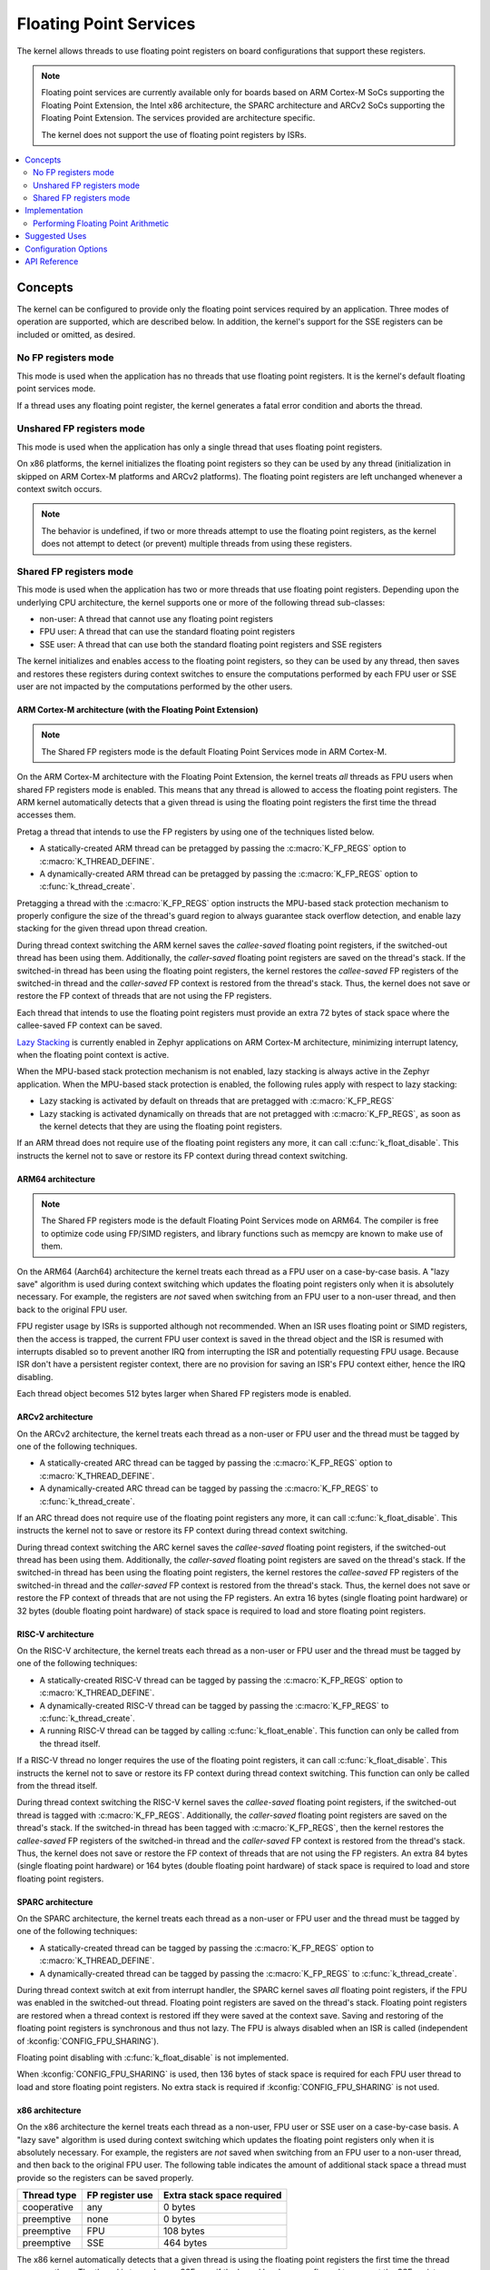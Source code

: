 .. _float_v2:

Floating Point Services
#######################

The kernel allows threads to use floating point registers on board
configurations that support these registers.

.. note::
    Floating point services are currently available only for boards
    based on ARM Cortex-M SoCs supporting the Floating Point Extension,
    the Intel x86 architecture, the SPARC architecture and ARCv2 SoCs
    supporting the Floating Point Extension. The services provided
    are architecture specific.

    The kernel does not support the use of floating point registers by ISRs.

.. contents::
    :local:
    :depth: 2

Concepts
********

The kernel can be configured to provide only the floating point services
required by an application. Three modes of operation are supported,
which are described below. In addition, the kernel's support for the SSE
registers can be included or omitted, as desired.

No FP registers mode
====================

This mode is used when the application has no threads that use floating point
registers. It is the kernel's default floating point services mode.

If a thread uses any floating point register,
the kernel generates a fatal error condition and aborts the thread.

Unshared FP registers mode
==========================

This mode is used when the application has only a single thread
that uses floating point registers.

On x86 platforms, the kernel initializes the floating point registers so they can
be used by any thread (initialization in skipped on ARM Cortex-M platforms and
ARCv2 platforms). The floating point registers are left unchanged whenever a
context switch occurs.

.. note::
    The behavior is undefined, if two or more threads attempt to use
    the floating point registers, as the kernel does not attempt to detect
    (or prevent) multiple threads from using these registers.

Shared FP registers mode
========================

This mode is used when the application has two or more threads that use
floating point registers. Depending upon the underlying CPU architecture,
the kernel supports one or more of the following thread sub-classes:

* non-user: A thread that cannot use any floating point registers

* FPU user: A thread that can use the standard floating point registers

* SSE user: A thread that can use both the standard floating point registers
  and SSE registers

The kernel initializes and enables access to the floating point registers,
so they can be used
by any thread, then saves and restores these registers during
context switches to ensure the computations performed by each FPU user
or SSE user are not impacted by the computations performed by the other users.

ARM Cortex-M architecture (with the Floating Point Extension)
-------------------------------------------------------------

.. note::
    The Shared FP registers mode is the default Floating Point
    Services mode in ARM Cortex-M.

On the ARM Cortex-M architecture with the Floating Point Extension, the kernel
treats *all* threads as FPU users when shared FP registers mode is enabled.
This means that any thread is allowed to access the floating point registers.
The ARM kernel automatically detects that a given thread is using the floating
point registers the first time the thread accesses them.

Pretag a thread that intends to use the FP registers by
using one of the techniques listed below.

* A statically-created ARM thread can be pretagged by passing the
  :c:macro:`K_FP_REGS` option to :c:macro:`K_THREAD_DEFINE`.

* A dynamically-created ARM thread can be pretagged by passing the
  :c:macro:`K_FP_REGS` option to :c:func:`k_thread_create`.

Pretagging a thread with the :c:macro:`K_FP_REGS` option instructs the
MPU-based stack protection mechanism to properly configure the size of
the thread's guard region to always guarantee stack overflow detection,
and enable lazy stacking for the given thread upon thread creation.

During thread context switching the ARM kernel saves the *callee-saved*
floating point registers, if the switched-out thread has been using them.
Additionally, the *caller-saved* floating point registers are saved on
the thread's stack. If the switched-in thread has been using the floating
point registers, the kernel restores the *callee-saved* FP registers of
the switched-in thread and the *caller-saved* FP context is restored from
the thread's stack. Thus, the kernel does not save or restore the FP
context of threads that are not using the FP registers.

Each thread that intends to use the floating point registers must provide
an extra 72 bytes of stack space where the callee-saved FP context can
be saved.

`Lazy Stacking
<https://developer.arm.com/documentation/dai0298/a>`_
is currently enabled in Zephyr applications on ARM Cortex-M
architecture, minimizing interrupt latency, when the floating
point context is active.

When the MPU-based stack protection mechanism is not enabled, lazy stacking
is always active in the Zephyr application. When the MPU-based stack protection
is enabled, the following rules apply with respect to lazy stacking:

* Lazy stacking is activated by default on threads that are pretagged with
  :c:macro:`K_FP_REGS`
* Lazy stacking is activated dynamically on threads that are not pretagged with
  :c:macro:`K_FP_REGS`, as soon as the kernel detects that they are using the
  floating point registers.


If an ARM thread does not require use of the floating point registers any
more, it can call :c:func:`k_float_disable`. This instructs the kernel
not to save or restore its FP context during thread context switching.

ARM64 architecture
------------------

.. note::
    The Shared FP registers mode is the default Floating Point
    Services mode on ARM64. The compiler is free to optimize code
    using FP/SIMD registers, and library functions such as memcpy
    are known to make use of them.

On the ARM64 (Aarch64) architecture the kernel treats each thread as a FPU
user on a case-by-case basis. A "lazy save" algorithm is used during context
switching which updates the floating point registers only when it is absolutely
necessary. For example, the registers are *not* saved when switching from an
FPU user to a non-user thread, and then back to the original FPU user.

FPU register usage by ISRs is supported although not recommended. When an
ISR uses floating point or SIMD registers, then the access is trapped, the
current FPU user context is saved in the thread object and the ISR is resumed
with interrupts disabled so to prevent another IRQ from interrupting the ISR
and potentially requesting FPU usage. Because ISR don't have a persistent
register context, there are no provision for saving an ISR's FPU context
either, hence the IRQ disabling.

Each thread object becomes 512 bytes larger when Shared FP registers mode
is enabled.

ARCv2 architecture
------------------

On the ARCv2 architecture, the kernel treats each thread as a non-user
or FPU user and the thread must be tagged by one of the
following techniques.

* A statically-created ARC thread can be tagged by passing the
  :c:macro:`K_FP_REGS` option to :c:macro:`K_THREAD_DEFINE`.

* A dynamically-created ARC thread can be tagged by passing the
  :c:macro:`K_FP_REGS` to :c:func:`k_thread_create`.

If an ARC thread does not require use of the floating point registers any
more, it can call :c:func:`k_float_disable`. This instructs the kernel
not to save or restore its FP context during thread context switching.

During thread context switching the ARC kernel saves the *callee-saved*
floating point registers, if the switched-out thread has been using them.
Additionally, the *caller-saved* floating point registers are saved on
the thread's stack. If the switched-in thread has been using the floating
point registers, the kernel restores the *callee-saved* FP registers of
the switched-in thread and the *caller-saved* FP context is restored from
the thread's stack. Thus, the kernel does not save or restore the FP
context of threads that are not using the FP registers. An extra 16 bytes
(single floating point hardware) or 32 bytes (double floating point hardware)
of stack space is required to load and store floating point registers.

RISC-V architecture
-------------------

On the RISC-V architecture, the kernel treats each thread as a non-user
or FPU user and the thread must be tagged by one of the
following techniques:

* A statically-created RISC-V thread can be tagged by passing the
  :c:macro:`K_FP_REGS` option to :c:macro:`K_THREAD_DEFINE`.

* A dynamically-created RISC-V thread can be tagged by passing the
  :c:macro:`K_FP_REGS` to :c:func:`k_thread_create`.

* A running RISC-V thread can be tagged by calling :c:func:`k_float_enable`.
  This function can only be called from the thread itself.

If a RISC-V thread no longer requires the use of the floating point registers,
it can call :c:func:`k_float_disable`. This instructs the kernel not to
save or restore its FP context during thread context switching. This function
can only be called from the thread itself.

During thread context switching the RISC-V kernel saves the *callee-saved*
floating point registers, if the switched-out thread is tagged with
:c:macro:`K_FP_REGS`. Additionally, the *caller-saved* floating point
registers are saved on the thread's stack. If the switched-in thread has been
tagged with :c:macro:`K_FP_REGS`, then the kernel restores the *callee-saved*
FP registers of the switched-in thread and the *caller-saved* FP context is
restored from the thread's stack. Thus, the kernel does not save or restore the
FP context of threads that are not using the FP registers. An extra 84 bytes
(single floating point hardware) or 164 bytes (double floating point hardware)
of stack space is required to load and store floating point registers.

SPARC architecture
------------------

On the SPARC architecture, the kernel treats each thread as a non-user
or FPU user and the thread must be tagged by one of the
following techniques:

* A statically-created thread can be tagged by passing the
  :c:macro:`K_FP_REGS` option to :c:macro:`K_THREAD_DEFINE`.

* A dynamically-created thread can be tagged by passing the
  :c:macro:`K_FP_REGS` to :c:func:`k_thread_create`.

During thread context switch at exit from interrupt handler, the SPARC
kernel saves *all* floating point registers, if the FPU was enabled in
the switched-out thread. Floating point registers are saved on the thread's
stack. Floating point registers are restored when a thread context is restored
iff they were saved at the context save. Saving and restoring of the floating
point registers is synchronous and thus not lazy. The FPU is always disabled
when an ISR is called (independent of :kconfig:`CONFIG_FPU_SHARING`).

Floating point disabling with :c:func:`k_float_disable` is not implemented.

When :kconfig:`CONFIG_FPU_SHARING` is used, then 136 bytes of stack space
is required for each FPU user thread to load and store floating point
registers. No extra stack is required if :kconfig:`CONFIG_FPU_SHARING` is
not used.

x86 architecture
----------------

On the x86 architecture the kernel treats each thread as a non-user,
FPU user or SSE user on a case-by-case basis. A "lazy save" algorithm is used
during context switching which updates the floating point registers only when
it is absolutely necessary. For example, the registers are *not* saved when
switching from an FPU user to a non-user thread, and then back to the original
FPU user. The following table indicates the amount of additional stack space a
thread must provide so the registers can be saved properly.

=========== =============== ==========================
Thread type FP register use Extra stack space required
=========== =============== ==========================
cooperative any             0 bytes
preemptive  none            0 bytes
preemptive  FPU             108 bytes
preemptive  SSE             464 bytes
=========== =============== ==========================

The x86 kernel automatically detects that a given thread is using
the floating point registers the first time the thread accesses them.
The thread is tagged as an SSE user if the kernel has been configured
to support the SSE registers, or as an FPU user if the SSE registers are
not supported. If this would result in a thread that is an FPU user being
tagged as an SSE user, or if the application wants to avoid the exception
handling overhead involved in auto-tagging threads, it is possible to
pretag a thread using one of the techniques listed below.

* A statically-created x86 thread can be pretagged by passing the
  :c:macro:`K_FP_REGS` or :c:macro:`K_SSE_REGS` option to
  :c:macro:`K_THREAD_DEFINE`.

* A dynamically-created x86 thread can be pretagged by passing the
  :c:macro:`K_FP_REGS` or :c:macro:`K_SSE_REGS` option to
  :c:func:`k_thread_create`.

* An already-created x86 thread can pretag itself once it has started
  by passing the :c:macro:`K_FP_REGS` or :c:macro:`K_SSE_REGS` option to
  :c:func:`k_float_enable`.

If an x86 thread uses the floating point registers infrequently it can call
:c:func:`k_float_disable` to remove its tagging as an FPU user or SSE user.
This eliminates the need for the kernel to take steps to preserve
the contents of the floating point registers during context switches
when there is no need to do so.
When the thread again needs to use the floating point registers it can re-tag
itself as an FPU user or SSE user by calling :c:func:`k_float_enable`.

Implementation
**************

Performing Floating Point Arithmetic
====================================

No special coding is required for a thread to use floating point arithmetic
if the kernel is properly configured.

The following code shows how a routine can use floating point arithmetic
to avoid overflow issues when computing the average of a series of integer
values.

.. code-block:: c

    int average(int *values, int num_values)
    {
        double sum;
        int i;

        sum = 0.0;

        for (i = 0; i < num_values; i++) {
            sum += *values;
            values++;
        }

        return (int)((sum / num_values) + 0.5);
    }

Suggested Uses
**************

Use the kernel floating point services when an application needs to
perform floating point operations.

Configuration Options
*********************

To configure unshared FP registers mode, enable the :kconfig:`CONFIG_FPU`
configuration option and leave the :kconfig:`CONFIG_FPU_SHARING` configuration
option disabled.

To configure shared FP registers mode, enable both the :kconfig:`CONFIG_FPU`
configuration option and the :kconfig:`CONFIG_FPU_SHARING` configuration option.
Also, ensure that any thread that uses the floating point registers has
sufficient added stack space for saving floating point register values
during context switches, as described above.

For x86, use the :kconfig:`CONFIG_X86_SSE` configuration option to enable
support for SSEx instructions.

API Reference
*************

.. doxygengroup:: float_apis
